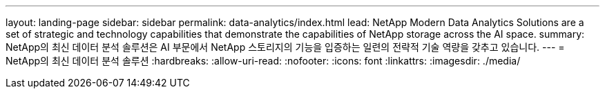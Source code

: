 ---
layout: landing-page 
sidebar: sidebar 
permalink: data-analytics/index.html 
lead: NetApp Modern Data Analytics Solutions are a set of strategic and technology capabilities that demonstrate the capabilities of NetApp storage across the AI space. 
summary: NetApp의 최신 데이터 분석 솔루션은 AI 부문에서 NetApp 스토리지의 기능을 입증하는 일련의 전략적 기술 역량을 갖추고 있습니다. 
---
= NetApp의 최신 데이터 분석 솔루션
:hardbreaks:
:allow-uri-read: 
:nofooter: 
:icons: font
:linkattrs: 
:imagesdir: ./media/



